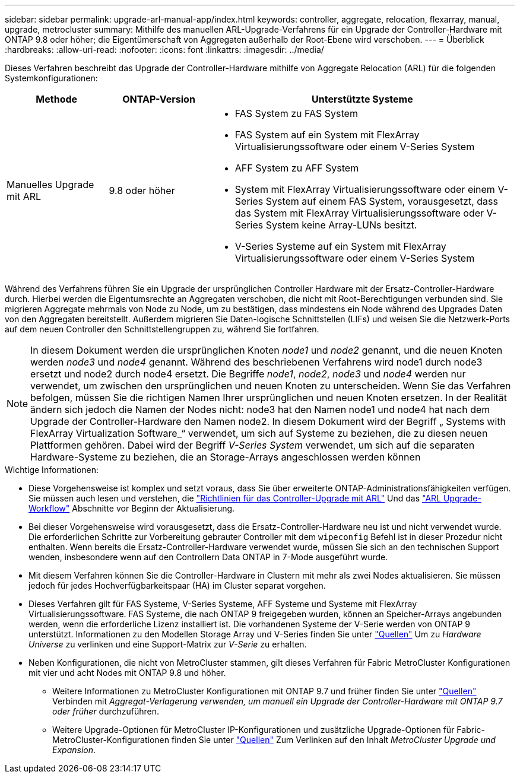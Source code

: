 ---
sidebar: sidebar 
permalink: upgrade-arl-manual-app/index.html 
keywords: controller, aggregate, relocation, flexarray, manual, upgrade, metrocluster 
summary: Mithilfe des manuellen ARL-Upgrade-Verfahrens für ein Upgrade der Controller-Hardware mit ONTAP 9.8 oder höher; die Eigentümerschaft von Aggregaten außerhalb der Root-Ebene wird verschoben. 
---
= Überblick
:hardbreaks:
:allow-uri-read: 
:nofooter: 
:icons: font
:linkattrs: 
:imagesdir: ../media/


[role="lead"]
Dieses Verfahren beschreibt das Upgrade der Controller-Hardware mithilfe von Aggregate Relocation (ARL) für die folgenden Systemkonfigurationen:

[cols="20,20,60"]
|===
| Methode | ONTAP-Version | Unterstützte Systeme 


| Manuelles Upgrade mit ARL | 9.8 oder höher  a| 
* FAS System zu FAS System
* FAS System auf ein System mit FlexArray Virtualisierungssoftware oder einem V-Series System
* AFF System zu AFF System
* System mit FlexArray Virtualisierungssoftware oder einem V-Series System auf einem FAS System, vorausgesetzt, dass das System mit FlexArray Virtualisierungssoftware oder V-Series System keine Array-LUNs besitzt.
* V-Series Systeme auf ein System mit FlexArray Virtualisierungssoftware oder einem V-Series System


|===
Während des Verfahrens führen Sie ein Upgrade der ursprünglichen Controller Hardware mit der Ersatz-Controller-Hardware durch. Hierbei werden die Eigentumsrechte an Aggregaten verschoben, die nicht mit Root-Berechtigungen verbunden sind. Sie migrieren Aggregate mehrmals von Node zu Node, um zu bestätigen, dass mindestens ein Node während des Upgrades Daten von den Aggregaten bereitstellt. Außerdem migrieren Sie Daten-logische Schnittstellen (LIFs) und weisen Sie die Netzwerk-Ports auf dem neuen Controller den Schnittstellengruppen zu, während Sie fortfahren.


NOTE: In diesem Dokument werden die ursprünglichen Knoten _node1_ und _node2_ genannt, und die neuen Knoten werden _node3_ und _node4_ genannt. Während des beschriebenen Verfahrens wird node1 durch node3 ersetzt und node2 durch node4 ersetzt. Die Begriffe _node1_, _node2_, _node3_ und _node4_ werden nur verwendet, um zwischen den ursprünglichen und neuen Knoten zu unterscheiden. Wenn Sie das Verfahren befolgen, müssen Sie die richtigen Namen Ihrer ursprünglichen und neuen Knoten ersetzen. In der Realität ändern sich jedoch die Namen der Nodes nicht: node3 hat den Namen node1 und node4 hat nach dem Upgrade der Controller-Hardware den Namen node2. In diesem Dokument wird der Begriff „ Systems with FlexArray Virtualization Software_“ verwendet, um sich auf Systeme zu beziehen, die zu diesen neuen Plattformen gehören. Dabei wird der Begriff _V-Series System_ verwendet, um sich auf die separaten Hardware-Systeme zu beziehen, die an Storage-Arrays angeschlossen werden können

.Wichtige Informationen:
* Diese Vorgehensweise ist komplex und setzt voraus, dass Sie über erweiterte ONTAP-Administrationsfähigkeiten verfügen. Sie müssen auch lesen und verstehen, die link:guidelines_upgrade_with_arl.html["Richtlinien für das Controller-Upgrade mit ARL"] Und das link:arl_upgrade_workflow.html["ARL Upgrade-Workflow"] Abschnitte vor Beginn der Aktualisierung.
* Bei dieser Vorgehensweise wird vorausgesetzt, dass die Ersatz-Controller-Hardware neu ist und nicht verwendet wurde. Die erforderlichen Schritte zur Vorbereitung gebrauter Controller mit dem `wipeconfig` Befehl ist in dieser Prozedur nicht enthalten. Wenn bereits die Ersatz-Controller-Hardware verwendet wurde, müssen Sie sich an den technischen Support wenden, insbesondere wenn auf den Controllern Data ONTAP in 7-Mode ausgeführt wurde.
* Mit diesem Verfahren können Sie die Controller-Hardware in Clustern mit mehr als zwei Nodes aktualisieren. Sie müssen jedoch für jedes Hochverfügbarkeitspaar (HA) im Cluster separat vorgehen.
* Dieses Verfahren gilt für FAS Systeme, V-Series Systeme, AFF Systeme und Systeme mit FlexArray Virtualisierungssoftware. FAS Systeme, die nach ONTAP 9 freigegeben wurden, können an Speicher-Arrays angebunden werden, wenn die erforderliche Lizenz installiert ist. Die vorhandenen Systeme der V-Serie werden von ONTAP 9 unterstützt. Informationen zu den Modellen Storage Array und V-Series finden Sie unter link:other_references.html["Quellen"] Um zu _Hardware Universe_ zu verlinken und eine Support-Matrix zur _V-Serie_ zu erhalten.


* Neben Konfigurationen, die nicht von MetroCluster stammen, gilt dieses Verfahren für Fabric MetroCluster Konfigurationen mit vier und acht Nodes mit ONTAP 9.8 und höher.
+
** Weitere Informationen zu MetroCluster Konfigurationen mit ONTAP 9.7 und früher finden Sie unter link:other_references.html["Quellen"] Verbinden mit _Aggregat-Verlagerung verwenden, um manuell ein Upgrade der Controller-Hardware mit ONTAP 9.7 oder früher_ durchzuführen.
** Weitere Upgrade-Optionen für MetroCluster IP-Konfigurationen und zusätzliche Upgrade-Optionen für Fabric-MetroCluster-Konfigurationen finden Sie unter link:other_references.html["Quellen"] Zum Verlinken auf den Inhalt _MetroCluster Upgrade und Expansion_.



